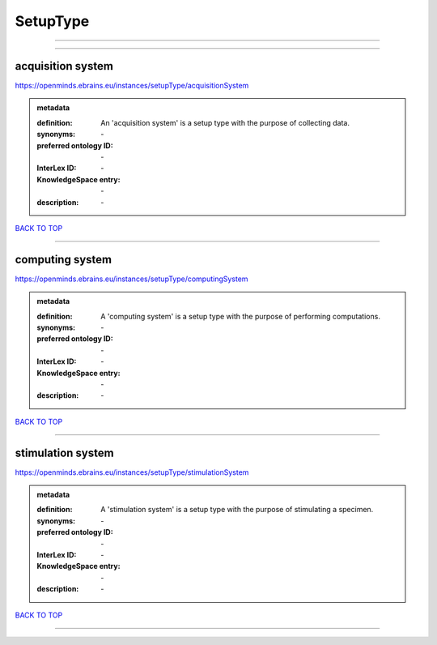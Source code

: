 #########
SetupType
#########

------------

------------

acquisition system
------------------

https://openminds.ebrains.eu/instances/setupType/acquisitionSystem

.. admonition:: metadata

   :definition: An 'acquisition system' is a setup type with the purpose of collecting data.
   :synonyms: \-
   :preferred ontology ID: \-
   :InterLex ID: \-
   :KnowledgeSpace entry: \-
   :description: \-

`BACK TO TOP <SetupType_>`_

------------

computing system
----------------

https://openminds.ebrains.eu/instances/setupType/computingSystem

.. admonition:: metadata

   :definition: A 'computing system' is a setup type with the purpose of performing computations.
   :synonyms: \-
   :preferred ontology ID: \-
   :InterLex ID: \-
   :KnowledgeSpace entry: \-
   :description: \-

`BACK TO TOP <SetupType_>`_

------------

stimulation system
------------------

https://openminds.ebrains.eu/instances/setupType/stimulationSystem

.. admonition:: metadata

   :definition: A 'stimulation system' is a setup type with the purpose of stimulating a specimen.
   :synonyms: \-
   :preferred ontology ID: \-
   :InterLex ID: \-
   :KnowledgeSpace entry: \-
   :description: \-

`BACK TO TOP <SetupType_>`_

------------

